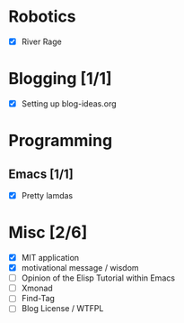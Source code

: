 
* Robotics
- [X] River Rage

* Blogging [1/1]
- [X] Setting up blog-ideas.org

* Programming

** Emacs [1/1]
- [X] Pretty lamdas

* Misc [2/6]
- [X] MIT application
- [X] motivational message / wisdom
- [ ] Opinion of the Elisp Tutorial within Emacs
- [ ] Xmonad
- [ ] Find-Tag
- [ ] Blog License / WTFPL
